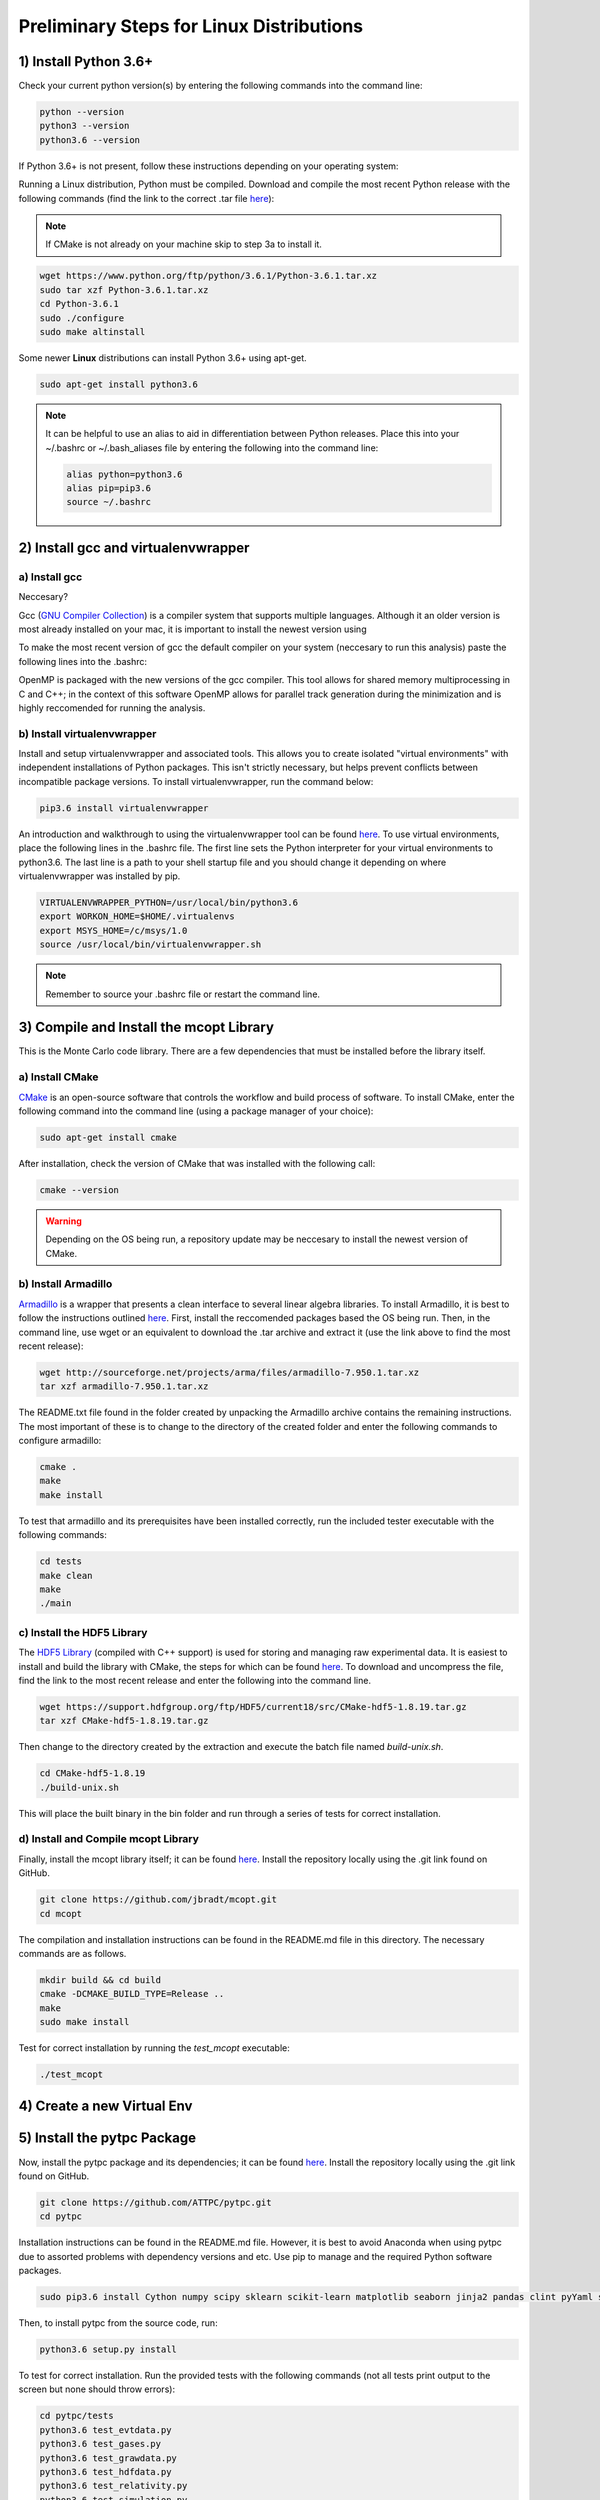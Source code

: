 Preliminary Steps for Linux Distributions
=========================================

1) Install Python 3.6+
----------------------
Check your current python version(s) by entering the following commands into the command line: 

.. code-block:: shell

   python --version
   python3 --version
   python3.6 --version

If Python 3.6+ is not present, follow these instructions depending on your operating system:

Running a Linux distribution, Python must be compiled. Download and compile the most recent Python release with the following commands (find the link to the correct .tar file `here <https://www.python.org/downloads/>`__):

.. note::

   If CMake is not already on your machine skip to step 3a to install it.

.. code-block:: shell
   
   wget https://www.python.org/ftp/python/3.6.1/Python-3.6.1.tar.xz
   sudo tar xzf Python-3.6.1.tar.xz
   cd Python-3.6.1
   sudo ./configure
   sudo make altinstall

Some newer **Linux** distributions can install Python 3.6+ using apt-get.

.. code-block:: shell

   sudo apt-get install python3.6

.. note::

   It can be helpful to use an alias to aid in differentiation between Python releases. Place this into your ~/.bashrc or ~/.bash_aliases file by entering the following into the command line:

   .. code-block:: shell
      
      alias python=python3.6
      alias pip=pip3.6
      source ~/.bashrc


2) Install gcc and virtualenvwrapper
------------------------------------

a) Install gcc
**************

Neccesary?

Gcc (`GNU Compiler Collection <https://gcc.gnu.org/>`__) is a compiler system that supports multiple languages. Although it an older version is most already installed on your mac, it is important to install the newest version using

To make the most recent version of gcc the default compiler on your system (neccesary to run this analysis) paste the following lines into the .bashrc:

.. code-block:: shell


OpenMP is packaged with the new versions of the gcc compiler. This tool allows for shared memory multiprocessing in C and C++; in the context of this software OpenMP allows for parallel track generation during the minimization and is highly reccomended for running the analysis.

b) Install virtualenvwrapper
****************************

Install and setup virtualenvwrapper and associated tools. This allows you to create isolated "virtual environments" with independent installations of Python packages. This isn't strictly necessary, but helps prevent conflicts between incompatible package versions. To install virtualenvwrapper, run the command below:

.. code-block:: shell
   
   pip3.6 install virtualenvwrapper

An introduction and walkthrough to using the virtualenvwrapper tool can be found `here <https://virtualenvwrapper.readthedocs.io/en/latest/>`__. To use virtual environments, place the following lines in the .bashrc file. The first line sets the Python interpreter for your virtual environments to python3.6. The last line is a path to your shell startup file and you should change it depending on where virtualenvwrapper was installed by pip.

.. code-block:: shell

   VIRTUALENVWRAPPER_PYTHON=/usr/local/bin/python3.6
   export WORKON_HOME=$HOME/.virtualenvs
   export MSYS_HOME=/c/msys/1.0
   source /usr/local/bin/virtualenvwrapper.sh

.. note:: 
   
   Remember to source your .bashrc file or restart the command line.


3) Compile and Install the mcopt Library
----------------------------------------
This is the Monte Carlo code library. There are a few dependencies that must be installed before the library itself.
	
a) Install CMake
****************

`CMake <https://cmake.org/>`__ is an open-source software that controls the workflow and build process of software. To install CMake, enter the following command into the command line (using a package manager of your choice):

.. code-block:: shell

   sudo apt-get install cmake

After installation, check the version of CMake that was installed with the following call:

.. code-block:: shell

   cmake --version

.. warning:: 

   Depending on the OS being run, a repository update may be neccesary to install the newest version of CMake.

b) Install Armadillo
********************

`Armadillo <http://arma.sourceforge.net/>`__ is a wrapper that presents a clean interface to several linear algebra libraries. To install Armadillo, it is best to follow the instructions outlined `here <http://arma.sourceforge.net/download.html>`__. First, install the reccomended packages based the OS being run. Then, in the command line, use wget or an equivalent to download the .tar archive and extract it (use the link above to find the most recent release):

.. code-block:: shell
   
   wget http://sourceforge.net/projects/arma/files/armadillo-7.950.1.tar.xz
   tar xzf armadillo-7.950.1.tar.xz

The README.txt file found in the folder created by unpacking the Armadillo archive contains the remaining instructions. The most important of these is to change to the directory of the created folder and enter the following commands to configure armadillo:

.. code-block:: shell

   cmake .
   make
   make install

To test that armadillo and its prerequisites have been installed correctly, run the included tester executable with the following commands:

.. code-block:: shell

   cd tests
   make clean
   make
   ./main

c) Install the HDF5 Library
***************************

The `HDF5 Library <https://support.hdfgroup.org/HDF5/>`__ (compiled with C++ support) is used for storing and managing raw experimental data. It is easiest to install and build the library with CMake, the steps for which can be found `here <https://support.hdfgroup.org/HDF5/release/cmakebuild518.html>`__. To download and uncompress the file, find the link to the most recent release and enter the following into the command line.

.. code-block:: shell

   wget https://support.hdfgroup.org/ftp/HDF5/current18/src/CMake-hdf5-1.8.19.tar.gz
   tar xzf CMake-hdf5-1.8.19.tar.gz 

Then change to the directory created by the extraction and execute the batch file named *build-unix.sh*.

.. code-block:: shell

   cd CMake-hdf5-1.8.19
   ./build-unix.sh

This will place the built binary in the bin folder and run through a series of tests for correct installation.

d) Install and Compile mcopt Library
************************************

Finally, install the mcopt library itself; it can be found `here <https://github.com/jbradt/mcopt>`__. Install the repository locally using the .git link found on GitHub.

.. code-block:: shell

   git clone https://github.com/jbradt/mcopt.git
   cd mcopt

The compilation and installation instructions can be found in the README.md file in this directory. The necessary commands are as follows.

.. code-block:: shell

   mkdir build && cd build
   cmake -DCMAKE_BUILD_TYPE=Release ..
   make
   sudo make install

Test for correct installation by running the *test_mcopt* executable:

.. code-block:: shell

   ./test_mcopt

4) Create a new Virtual Env
---------------------------


5) Install the pytpc Package
----------------------------

Now, install the pytpc package and its dependencies; it can be found `here <https://github.com/ATTPC/pytpc.git>`__. Install the repository locally using the .git link found on GitHub.

.. code-block:: shell

   git clone https://github.com/ATTPC/pytpc.git
   cd pytpc

Installation instructions can be found in the README.md file. However, it is best to avoid Anaconda when using pytpc due to assorted problems with dependency versions and etc. Use pip to manage and the required Python software packages.

.. code-block:: shell

   sudo pip3.6 install Cython numpy scipy sklearn scikit-learn matplotlib seaborn jinja2 pandas clint pyYaml sqlalchemy tables h5py sphinx

Then, to install pytpc from the source code, run:

.. code-block:: shell

   python3.6 setup.py install

To test for correct installation. Run the provided tests with the following commands (not all tests print output to the screen but none should throw errors):

.. code-block:: shell
   
   cd pytpc/tests
   python3.6 test_evtdata.py
   python3.6 test_gases.py
   python3.6 test_grawdata.py
   python3.6 test_hdfdata.py
   python3.6 test_relativity.py
   python3.6 test_simulation.py
   python3.6 test_ukf.py
   python3.6 test_utilities.py

6) Create a Config File
-----------------------

Create a config file for the analysis code. There is a template in the next section of this documentation or use the one created for argon-40 which can be found `here <https://github.com/jbradt/ar40-aug15/blob/master/fitters/config_e15503b.yml>`__.


7) Set Up Energy Loss Data
--------------------------
Set up the energy loss info for the relevant nuclei.

*Tested for Ubuntu 14.04 and 16.04.*
